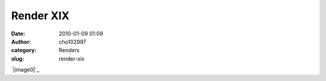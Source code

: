 Render XIX
##########
:date: 2010-01-09 01:09
:author: cho102997
:category: Renders
:slug: render-xix

`|image0|`_

.. _|image1|: http://www.starryexpanse.com/wp-content/uploads/2010/01/render-xix.png

.. |image0| image:: http://www.starryexpanse.com/wp-content/uploads/2010/01/render-xix.png
.. |image1| image:: http://www.starryexpanse.com/wp-content/uploads/2010/01/render-xix.png
